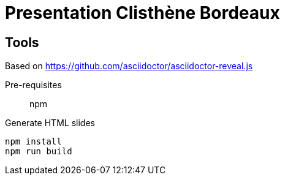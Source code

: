 = Presentation Clisthène Bordeaux

== Tools

Based on https://github.com/asciidoctor/asciidoctor-reveal.js

Pre-requisites:: npm

.Generate HTML slides
[source, bash]
----
npm install
npm run build
----